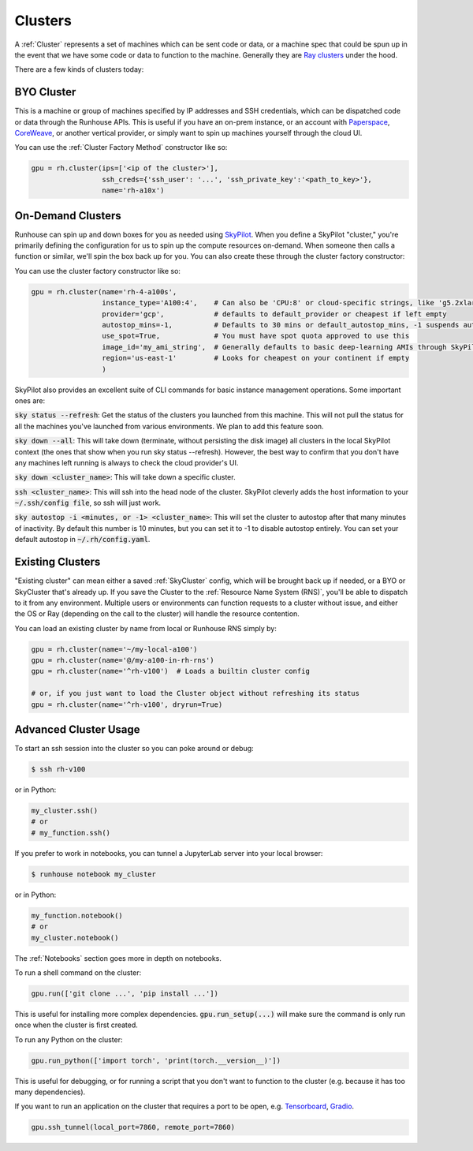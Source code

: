 Clusters
====================================

A :ref:`Cluster` represents a set of machines which can be sent code or data, or a machine spec that could be spun up in the
event that we have some code or data to function to the machine.
Generally they are `Ray clusters <https://docs.ray.io/en/latest/cluster/getting-started.html>`_ under the hood.

There are a few kinds of clusters today:

BYO Cluster
~~~~~~~~~~~
This is a machine or group of machines specified by IP addresses and SSH credentials, which can be dispatched code
or data through the Runhouse APIs. This is useful if you have an on-prem instance, or an account with `Paperspace <https://www.paperspace.com/>`_,
`CoreWeave <https://www.coreweave.com/>`_, or another vertical provider, or simply want to spin up machines
yourself through the cloud UI.

You can use the :ref:`Cluster Factory Method` constructor like so:

.. code-block:: python

    gpu = rh.cluster(ips=['<ip of the cluster>'],
                     ssh_creds={'ssh_user': '...', 'ssh_private_key':'<path_to_key>'},
                     name='rh-a10x')


On-Demand Clusters
~~~~~~~~~~~~~~~~~~
Runhouse can spin up and down boxes for you as needed using `SkyPilot <https://github.com/skypilot-org/skypilot/>`_.
When you define a SkyPilot "cluster,"
you're primarily defining the configuration for us to spin up the compute resources on-demand.
When someone then calls a function or similar, we'll spin the box back up for you. You can also create these through the
cluster factory constructor:

You can use the cluster factory constructor like so:

.. code-block:: python

    gpu = rh.cluster(name='rh-4-a100s',
                     instance_type='A100:4',    # Can also be 'CPU:8' or cloud-specific strings, like 'g5.2xlarge'
                     provider='gcp',            # defaults to default_provider or cheapest if left empty
                     autostop_mins=-1,          # Defaults to 30 mins or default_autostop_mins, -1 suspends autostop
                     use_spot=True,             # You must have spot quota approved to use this
                     image_id='my_ami_string',  # Generally defaults to basic deep-learning AMIs through SkyPilot
                     region='us-east-1'         # Looks for cheapest on your continent if empty
                     )



SkyPilot also provides an excellent suite of CLI commands for basic instance management operations.
Some important ones are:

:code:`sky status --refresh`: Get the status of the clusters you launched from this machine.
This will not pull the status for all the machines you've launched from various environments.
We plan to add this feature soon.

:code:`sky down --all`: This will take down (terminate, without persisting the disk image) all clusters in the local
SkyPilot context (the ones that show when you run sky status --refresh). However, the best way to confirm that you
don't have any machines left running is always to check the cloud provider's UI.

:code:`sky down <cluster_name>`: This will take down a specific cluster.

:code:`ssh <cluster_name>`: This will ssh into the head node of the cluster.
SkyPilot cleverly adds the host information to your :code:`~/.ssh/config file`, so ssh will just work.

:code:`sky autostop -i <minutes, or -1> <cluster_name>`: This will set the cluster to autostop after that many minutes of inactivity.
By default this number is 10 minutes, but you can set it to -1 to disable autostop entirely. You can set your default autostop in :code:`~/.rh/config.yaml`.


Existing Clusters
~~~~~~~~~~~~~~~~~~
"Existing cluster" can mean either a saved :ref:`SkyCluster` config, which will be brought back up if needed,
or a BYO or SkyCluster that's already up. If you save the Cluster to the :ref:`Resource Name System (RNS)`,
you'll be able to dispatch to it from any environment. Multiple users or environments can function requests to a cluster
without issue, and either the OS or Ray (depending on the call to the cluster) will handle the resource contention.

You can load an existing cluster by name from local or Runhouse RNS simply by:

.. code-block:: python

    gpu = rh.cluster(name='~/my-local-a100')
    gpu = rh.cluster(name='@/my-a100-in-rh-rns')
    gpu = rh.cluster(name='^rh-v100')  # Loads a builtin cluster config

    # or, if you just want to load the Cluster object without refreshing its status
    gpu = rh.cluster(name='^rh-v100', dryrun=True)



Advanced Cluster Usage
~~~~~~~~~~~~~~~~~~~~~~

To start an ssh session into the cluster so you can poke around or debug:

.. code-block:: console

    $ ssh rh-v100

or in Python:

.. code-block:: python

    my_cluster.ssh()
    # or
    # my_function.ssh()

If you prefer to work in notebooks, you can tunnel a JupyterLab server into your local browser:

.. code-block:: console

    $ runhouse notebook my_cluster

or in Python:

.. code-block:: python

    my_function.notebook()
    # or
    my_cluster.notebook()


The :ref:`Notebooks` section goes more in depth on notebooks.

To run a shell command on the cluster:

.. code-block:: python

    gpu.run(['git clone ...', 'pip install ...'])

This is useful for installing more complex dependencies. :code:`gpu.run_setup(...)` will make sure the command is
only run once when the cluster is first created.

To run any Python on the cluster:

.. code-block:: python

    gpu.run_python(['import torch', 'print(torch.__version__)'])

This is useful for debugging, or for running a script that you don't want to function to the cluster
(e.g. because it has too many dependencies).

If you want to run an application on the cluster that requires a port to be open,
e.g. `Tensorboard <https://www.tensorflow.org/tensorboard/>`_, `Gradio <https://gradio.app/>`_.

.. code-block:: python

    gpu.ssh_tunnel(local_port=7860, remote_port=7860)
